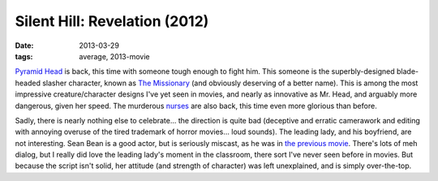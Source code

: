 Silent Hill: Revelation (2012)
==============================

:date: 2013-03-29
:tags: average, 2013-movie


`Pyramid Head`_ is back, this time with someone tough enough to fight him.
This someone is the superbly-designed blade-headed slasher character,
known as `The Missionary`_ (and obviously deserving of a better name).
This is among the most impressive creature/character designs I've yet
seen in movies, and nearly as innovative as Mr. Head,
and arguably more dangerous, given her speed.
The murderous `nurses`_ are also back, this time even more glorious than before.

Sadly, there is nearly nothing else to celebrate...
the direction is quite bad (deceptive and erratic camerawork and editing
with annoying overuse of the tired trademark of horror movies... loud sounds).
The leading lady, and his boyfriend, are not interesting.
Sean Bean is a good actor, but is seriously miscast,
as he was in `the previous movie`_.
There's lots of meh dialog, but I really did love the leading lady's
moment in the classroom, there sort I've never seen before in movies.
But because the script isn't solid, her attitude (and strength of character)
was left unexplained, and is simply over-the-top.


.. _Pyramid Head: http://en.wikipedia.org/wiki/Pyramid_Head
.. _the previous movie: http://movies.tshepang.net/silent-hill-2006
.. _The Missionary: http://silenthill.wikia.com/wiki/Missionary_(film)
.. _nurses: http://silenthill.wikia.com/wiki/Nurse
